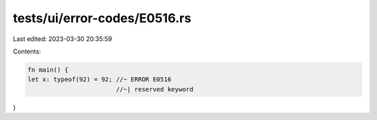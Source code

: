 tests/ui/error-codes/E0516.rs
=============================

Last edited: 2023-03-30 20:35:59

Contents:

.. code-block:: rs

    fn main() {
    let x: typeof(92) = 92; //~ ERROR E0516
                            //~| reserved keyword
}



